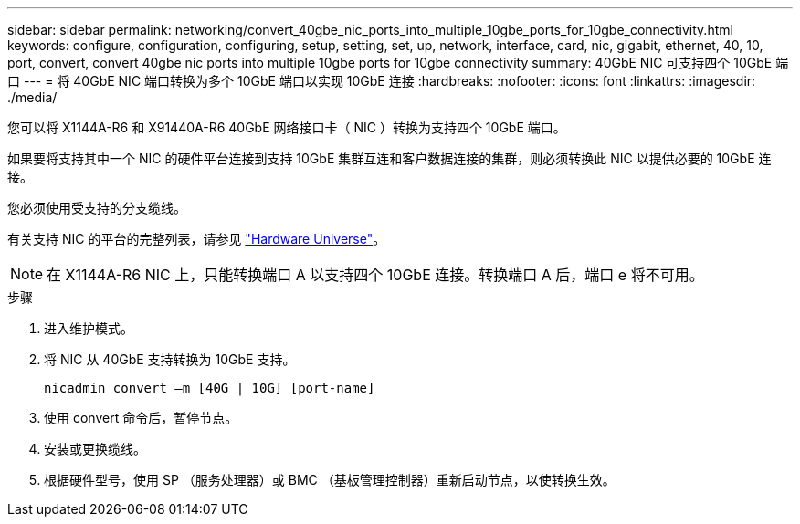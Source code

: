 ---
sidebar: sidebar 
permalink: networking/convert_40gbe_nic_ports_into_multiple_10gbe_ports_for_10gbe_connectivity.html 
keywords: configure, configuration, configuring, setup, setting, set, up, network, interface, card, nic, gigabit, ethernet, 40, 10, port, convert, convert 40gbe nic ports into multiple 10gbe ports for 10gbe connectivity 
summary: 40GbE NIC 可支持四个 10GbE 端口 
---
= 将 40GbE NIC 端口转换为多个 10GbE 端口以实现 10GbE 连接
:hardbreaks:
:nofooter: 
:icons: font
:linkattrs: 
:imagesdir: ./media/


[role="lead"]
您可以将 X1144A-R6 和 X91440A-R6 40GbE 网络接口卡（ NIC ）转换为支持四个 10GbE 端口。

如果要将支持其中一个 NIC 的硬件平台连接到支持 10GbE 集群互连和客户数据连接的集群，则必须转换此 NIC 以提供必要的 10GbE 连接。

您必须使用受支持的分支缆线。

有关支持 NIC 的平台的完整列表，请参见 https://hwu.netapp.com/["Hardware Universe"^]。


NOTE: 在 X1144A-R6 NIC 上，只能转换端口 A 以支持四个 10GbE 连接。转换端口 A 后，端口 e 将不可用。

.步骤
. 进入维护模式。
. 将 NIC 从 40GbE 支持转换为 10GbE 支持。
+
....
nicadmin convert –m [40G | 10G] [port-name]
....
. 使用 convert 命令后，暂停节点。
. 安装或更换缆线。
. 根据硬件型号，使用 SP （服务处理器）或 BMC （基板管理控制器）重新启动节点，以使转换生效。

